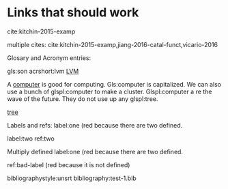 #+latex_header: \usepackage{glossaries}
#+latex_header: \makeglossaries

#+latex_header: \newglossaryentry{computer}{name=computer,description={A machine, that computes}}
#+latex_header_extra: \newglossaryentry{tree}{name=tree,description=a big plant}
#+latex_header: \newacronym{lvm}{LVM}{Logical Volume Manager}
#+latex_header: \newglossaryentry{naiive}
#+latex_header: {
#+latex_header:   name=na\"{\i}ve,
#+latex_header:   description={is a French loanword (adjective, form of naïf)
#+latex_header:                indicating having or showing a lack of experience,
#+latex_header:                understanding or sophistication}
#+latex_header: }
#+latex_header_extra: \newacronym{tla}{TLA}{Three Letter Acronym}
#+latex_header_extra: \newglossaryentry{son}{name={son},description={male}}
#+latex_header_extra: \newglossaryentry{test}{name={test},description={a test}}


* Links that should work
  cite:kitchin-2015-examp

multiple cites: cite:kitchin-2015-examp,jiang-2016-catal-funct,vicario-2016


Glosary and Acronym entries:

gls:son     acrshort:lvm [[acrshort:lvm][LVM]]

A  [[gls:computer][computer]]  is good  for computing. Gls:computer is capitalized. We can also use a bunch of glspl:computer to make a cluster. Glspl:computer a re the wave of the future. They do not use up any glspl:tree.


 [[gls:tree][tree]]

Labels and refs: label:one (red because there are two defined.

label:two   ref:two

 Multiply defined label:one (red because there are two defined.

ref:bad-label (red because it is not defined)

\printglossaries

bibliographystyle:unsrt
bibliography:test-1.bib

